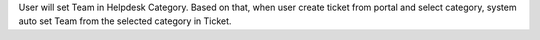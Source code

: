 User will set Team in Helpdesk Category. Based on that, when user create ticket from portal and select category, system auto set Team from the selected category in Ticket.
